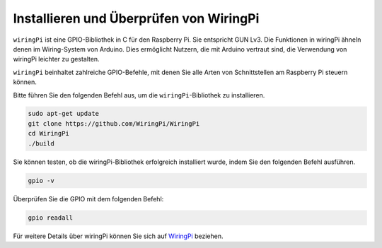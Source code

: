.. _install_wiringpi:

Installieren und Überprüfen von WiringPi
===========================================

``wiringPi`` ist eine GPIO-Bibliothek in C für den Raspberry Pi. Sie entspricht GUN Lv3. Die Funktionen in wiringPi ähneln denen im Wiring-System von Arduino. Dies ermöglicht Nutzern, die mit Arduino vertraut sind, die Verwendung von wiringPi leichter zu gestalten.

``wiringPi`` beinhaltet zahlreiche GPIO-Befehle, mit denen Sie alle Arten von Schnittstellen am Raspberry Pi steuern können.

Bitte führen Sie den folgenden Befehl aus, um die ``wiringPi``-Bibliothek zu installieren.

.. raw:: html

   <run></run>

.. code-block::

    sudo apt-get update
    git clone https://github.com/WiringPi/WiringPi
    cd WiringPi 
    ./build

Sie können testen, ob die wiringPi-Bibliothek erfolgreich installiert wurde, indem Sie den folgenden Befehl ausführen.

.. raw:: html

   <run></run>

.. code-block::

    gpio -v

.. image:: ../img/image30.png

Überprüfen Sie die GPIO mit dem folgenden Befehl:

.. raw:: html

   <run></run>

.. code-block::

    gpio readall

.. image:: ../img/image31.png

Für weitere Details über wiringPi können Sie sich auf `WiringPi <https://github.com/WiringPi/WiringPi>`_ beziehen.



